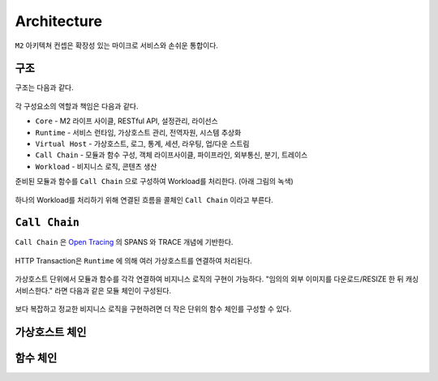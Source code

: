 .. program:: nghttpx

Architecture
==========

``M2`` 아키텍쳐 컨셉은 확장성 있는 마이크로 서비스와 손쉬운 통합이다.



구조
-----------------------

구조는 다음과 같다.

.. figure:: img/0001.png
   :align: center

각 구성요소의 역할과 책임은 다음과 같다.

*  ``Core`` - M2 라이프 사이클, RESTful API, 설정관리, 라이선스
*  ``Runtime`` - 서비스 런타임, 가상호스트 관리, 전역자원, 시스템 추상화
*  ``Virtual Host`` - 가상호스트, 로그, 통계, 세션, 라우팅, 업/다운 스트림
*  ``Call Chain`` - 모듈과 함수 구성, 객체 라이프사이클, 파이프라인, 외부통신, 분기, 트레이스
*  ``Workload`` - 비지니스 로직, 콘텐츠 생산


준비된 모듈과 함수를 ``Call Chain`` 으로 구성하여 Workload를 처리한다. (아래 그림의 녹색)

.. figure:: img/0002.png
   :align: center

하나의 Workload를 처리하기 위해 연결된 흐름을 콜체인 ``Call Chain`` 이라고 부른다.



``Call Chain``
-----------------------

``Call Chain`` 은 `Open Tracing <https://opentracing.io/>`_ 의 SPANS 와 TRACE 개념에 기반한다.

.. figure:: img/opentracing.png
   :align: center


HTTP Transaction은 ``Runtime`` 에 의해 여러 가상호스트를 연결하여 처리된다.

.. figure:: img/0005.png
   :align: center


가상호스트 단위에서 모듈과 함수를 각각 연결하여 비지니스 로직의 구현이 가능하다.
"임의의 외부 이미지를 다운로드/RESIZE 한 뒤 캐싱 서비스한다." 라면 다음과 같은 모듈 체인이 구성된다.

.. figure:: img/0004.png
   :align: center

보다 복잡하고 정교한 비지니스 로직을 구현하려면 더 작은 단위의 함수 체인를 구성할 수 있다.

   .. figure:: img/0006.png
      :align: center



가상호스트 체인
-----------------------



함수 체인
-----------------------